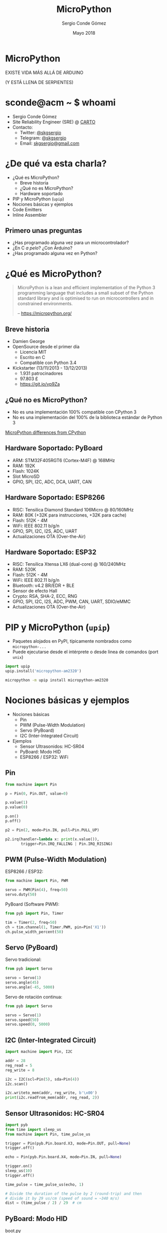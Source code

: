 #+TITLE: MicroPython
#+AUTHOR: Sergio Conde Gómez
#+EMAIL: skgsergio@gmail.com
#+DATE: Mayo 2018

#+STARTUP: showall

#+OPTIONS: toc:nil num:nil timestamp:nil
#+OPTIONS: reveal_title_slide:nil reveal_slide_number:c reveal_overview:t
#+OPTIONS: reveal_center:nil reveal_progress:t reveal_history:t
#+OPTIONS: reveal_control:t reveal_rolling_links:nil reveal_keyboard:t

#+REVEAL_THEME: black
#+REVEAL_TRANS: linear
#+REVEAL_SPEED: default

#+BEGIN_EXPORT html
<style>
  .reveal section img { border: 0; box-shadow: none; background: none; }
</style>
#+END_EXPORT


* MicroPython

  EXISTE VIDA MÁS ALLÁ DE ARDUINO

  (Y ESTÁ LLENA DE SERPIENTES)

  #+ATTR_HTML: :height 250px
  [[./img/micropython.png]]


* sconde@acm ~ $ whoami

  * Sergio Conde Gómez
  * Site Reliability Engineer (SRE) @ [[https://carto.com][CARTO]]
  * Contacto:
    * Twitter: [[https://twitter.com/skgsergio][@skgsergio]]
    * Telegram: [[http://telegram.me/skgsergio][@skgsergio]]
    * Email: [[mailto:skgsergio@gmail.com][skgsergio@gmail.com]]


* ¿De qué va esta charla?

  * ¿Qué es MicroPython?
    * Breve historia
    * ¿Qué no es MicroPython?
    * Hardware soportado
  * PIP y MicroPython (=upip=)
  * Nociones básicas y ejemplos
  * Code Emitters
  * Inline Assembler


** Primero unas preguntas

   * ¿Has programado alguna vez para un microcontrolador?
   * ¿En C /a pelo/? ¿Con Arduino?
   * ¿Has programado alguna vez en Python?


* ¿Qué es MicroPython?

  #+BEGIN_QUOTE
  MicroPython is a lean and efficient implementation of the Python 3 programming
  language that includes a small subset of the Python standard library and is
  optimised to run on microcontrollers and in constrained environments.

  -- https://micropython.org/
  #+END_QUOTE


** Breve historia

   * Damien George
   * OpenSource desde el primer día
     * Licencia MIT
     * Escrito en C
     * Compatible con Python 3.4
   * Kickstarter (13/11/2013 - 13/12/2013)
     * 1.931 patrocinadores
     * 97.803 £
     * https://git.io/vp9Za


** ¿Qué no es MicroPython?

   * No es una implementación 100% compatible con CPython 3
   * No es una implementación del 100% de la biblioteca estándar de Python 3

   [[http://docs.micropython.org/en/latest/unix/genrst/index.html][MicroPython differences from CPython]]


** Hardware Soportado: PyBoard

   * ARM: STM32F405RGT6 (Cortex-M4F) @ 168MHz
   * RAM: 192K
   * Flash: 1024K
   * Slot MicroSD
   * GPIO, SPI, I2C, ADC, DCA, UART, CAN


** Hardware Soportado: ESP8266

   * RISC: Tensilica Diamond Standard 106Micro @ 80/160MHz
   * RAM: 80K (+32K para instrucciones, +32K para cache)
   * Flash: 512K - 4M
   * WiFi: IEEE 802.11 b/g/n
   * GPIO, SPI, I2C, I2S, ADC, UART
   * Actualizaciones OTA (Over-the-Air)


** Hardware Soportado: ESP32

   * RISC: Tensilica Xtensa LX6 (dual-core) @ 160/240MHz
   * RAM: 520K
   * Flash: 512K - 4M
   * WiFi: IEEE 802.11 b/g/n
   * Bluetooth: v4.2 BR/EDR + BLE
   * Sensor de efecto Hall
   * Crypto: RSA, SHA-2, ECC, RNG
   * GPIO, SPI, I2C, I2S, ADC, PWM, CAN, UART, SDIO/eMMC
   * Actualizaciones OTA (Over-the-Air)


* PIP y MicroPython (=upip=)

  * Paquetes alojados en PyPI, típicamente nombrados como =micropython-...=
  * Puede ejecutarse desde el intérprete o desde linea de comandos (port =unix=)

  #+BEGIN_SRC python
  import upip
  upip.install('micropython-am2320')
  #+END_SRC

  #+BEGIN_SRC bash
  micropython -m upip install micropython-am2320
  #+END_SRC


* Nociones básicas y ejemplos

  * Nociones básicas
    * Pin
    * PWM (Pulse-Width Modulation)
    * Servo (PyBoard)
    * I2C (Inter-Integrated Circuit)

  * Ejemplos
    * Sensor Ultrasonidos: HC-SR04
    * PyBoard: Modo HID
    * ESP8266 / ESP32: WiFi


** Pin

   #+BEGIN_SRC python
from machine import Pin

p = Pin(0, Pin.OUT, value=0)

p.value(1)
p.value(0)

p.on()
p.off()

p2 = Pin(2, mode=Pin.IN, pull=Pin.PULL_UP)

p2.irq(handler=lambda x: print(x.value()),
       trigger=Pin.IRQ_FALLING | Pin.IRQ_RISING)
   #+END_SRC


** PWM (Pulse-Width Modulation)

   ESP8266 / ESP32:
   #+BEGIN_SRC python
from machine import Pin, PWM

servo = PWM(Pin(4), freq=50)
servo.duty(50)
   #+END_SRC

   PyBoard (Software PWM):
   #+BEGIN_SRC python
from pyb import Pin, Timer

tim = Timer(2, freq=50)
ch = tim.channel(1, Timer.PWM, pin=Pin('X1'))
ch.pulse_width_percent(50)
   #+END_SRC


** Servo (PyBoard)

   Servo tradicional:
   #+BEGIN_SRC python
from pyb import Servo

servo = Servo(1)
servo.angle(45)
servo.angle(-45, 5000)
   #+END_SRC

   Servo de rotación continua:
   #+BEGIN_SRC python
from pyb import Servo

servo = Servo(1)
servo.speed(50)
servo.speed(0, 5000)
   #+END_SRC


** I2C (Inter-Integrated Circuit)

   #+BEGIN_SRC python
import machine import Pin, I2C

addr = 28
reg_read = 5
reg_write = 8

i2c = I2C(scl=Pin(5), sda=Pin(4))
i2c.scan()

i2c.writeto_mem(addr, reg_write, b'\x00')
print(i2c.readfrom_mem(addr, reg_read, 2))
   #+END_SRC


** Sensor Ultrasonidos: HC-SR04

   #+BEGIN_SRC python
import pyb
from time import sleep_us
from machine import Pin, time_pulse_us

trigger = Pin(pyb.Pin.board.X3, mode=Pin.OUT, pull=None)
trigger.off()

echo = Pin(pyb.Pin.board.X4, mode=Pin.IN, pull=None)

trigger.on()
sleep_us(10)
trigger.off()

time_pulse = time_pulse_us(echo, 1)

# Divide the duration of the pulse by 2 (round-trip) and then
# divide it by 29 us/cm (speed of sound = ~340 m/s)
dist = (time_pulse / 2) / 29  # cm
   #+END_SRC


** PyBoard: Modo HID

   boot.py
   #+INCLUDE: ../src/pyb-mouse/boot.py src python

   main.py
   #+INCLUDE: ../src/pyb-mouse/main.py src python


** ESP8266 / ESP32: WiFi

Conectar a un AP:
   #+BEGIN_SRC python
import network

sta = network.WLAN(network.STA_IF)
sta.active(True)
sta.connect('ACM', 'PatataFrita')
sta.ifconfig(('10.0.0.2', '255.255.255.0',
              '10.0.0.1', '8.8.8.8'))
   #+END_SRC

Crear un AP:
   #+BEGIN_SRC python
import network

ap = network.WLAN(network.AP_IF)
ap.active(True)
ap.config(essid='ACM', password='PatataFrita', channel=3,
          authmode=network.AUTH_WPA2_PSK,
          mac=b'\xC0\xC1\xD0\xFA\xBA\xDA')
   #+END_SRC


* Code Emitters

  * /Precompilación/ a código nativo o a código nativo con tipos nativos
  * Implementados como decoradores: =@micropython.native= y =@micropython.viper=

  #+BEGIN_SRC python
def test():
    millis = pyb.millis
    endTime = millis() + 10000
    count = 0
    while millis() < endTime:
        count += 1
    print("Count: ", count)
  #+END_SRC


* Inline Assembler

  * Implementado como funciones wrapper de Python
  * La función siempre sale con el valor de =r0=

  #+BEGIN_SRC python
@micropython.asm_thumb
def asm_add(r0, r1):
    add(r0, r0, r1)

print(asm_add(1, 2))
  #+END_SRC

  [[http://docs.micropython.org/en/latest/pyboard/pyboard/tutorial/assembler.html#loops][Ejemplo más completo]]

* ¿Preguntas?

  * Slides:
    * https://github.com/skgsergio/MicroPython-ACM-2018
  * Contacto:
    * Twitter: [[https://twitter.com/skgsergio][@skgsergio]]
    * Telegram: [[http://telegram.me/skgsergio][@skgsergio]]
    * Email: [[mailto:skgsergio@gmail.com][skgsergio@gmail.com]]
  * Quejas: =echo "Tu queja" > /dev/null=

  ¡Muchas gracias a todos por venir!
